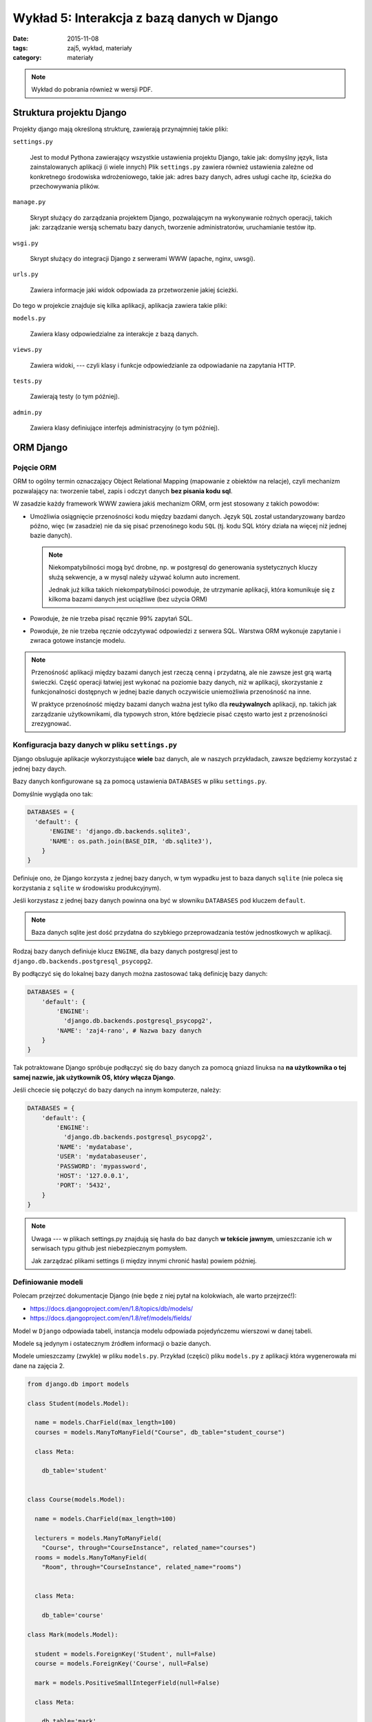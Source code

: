 Wykład 5: Interakcja z bazą danych w Django
===========================================

:date: 2015-11-08
:tags: zaj5, wykład, materiały
:category: materiały


.. note::

  Wykład do pobrania również w wersji PDF.

  .. raw:: html

     <a href="downloads/pdfs/wyk5.pdf">Wersja pdf tutaj</a>


Struktura projektu Django
-------------------------

Projekty django mają określoną strukturę, zawierają przynajmniej takie pliki:

``settings.py``

  Jest to moduł Pythona zawierający wszystkie ustawienia projektu Django,
  takie jak: domyślny język, lista zainstalowanych aplikacji (i wiele innych)
  Plik ``settings.py`` zawiera również ustawienia zależne od konkretnego
  środowiska wdrożeniowego, takie jak: adres bazy danych, adres usługi
  cache itp, ścieżka do przechowywania plików.

``manage.py``

  Skrypt służący do zarządzania projektem Django, pozwalającym na wykonywanie
  rożnych operacji, takich jak: zarządzanie wersją schematu bazy danych,
  tworzenie administratorów, uruchamianie testów itp.

``wsgi.py``

  Skrypt służący do integracji Django z serwerami WWW (apache, nginx, uwsgi).

``urls.py``

  Zawiera informacje jaki widok odpowiada za przetworzenie jakiej ścieżki.

Do tego w projekcie znajduje się kilka aplikacji, aplikacja zawiera takie pliki:


``models.py``

  Zawiera klasy odpowiedzialne za interakcje z bazą danych.

``views.py``

  Zawiera widoki, --- czyli klasy i funkcje odpowiedzianle za odpowiadanie
  na zapytania HTTP.

``tests.py``

  Zawierają testy (o tym później).

``admin.py``

  Zawiera klasy definiujące interfejs administracyjny (o tym później).

ORM Django
----------

Pojęcie ORM
***********

ORM to ogólny termin oznaczający Object Relational Mapping (mapowanie
z obiektów na relacje), czyli mechanizm pozwalający na: tworzenie tabel,
zapis i odczyt danych **bez pisania kodu sql**.

W zasadzie każdy framework WWW zawiera jakiś mechanizm ORM, orm jest
stosowany z takich powodów:

* Umożliwia osiągnięcie przenośności kodu między bazdami danych. Język ``SQL``
  został ustandaryzowany bardzo późno, więc (w zasadzie) nie da się pisać
  przenośnego kodu ``SQL`` (tj. kodu SQL który działa na więcej niż jednej
  bazie danych).

  .. note::

    Niekompatybilności mogą być drobne, np. w postgresql do generowania
    systetycznych kluczy służą sekwencje, a w mysql należy używać kolumn
    auto increment.

    Jednak już kilka takich niekompatybilności powoduje, że utrzymanie aplikacji,
    która komunikuje się z kilkoma bazami danych jest uciążliwe (bez użycia ORM)

* Powoduje, że nie trzeba pisać ręcznie 99% zapytań SQL.
* Powoduje, że nie trzeba ręcznie odczytywać odpowiedzi z serwera SQL. Warstwa ORM
  wykonuje zapytanie i zwraca gotowe instancje modelu.

.. note::

  Przenośność aplikacji między bazami danych jest rzeczą cenną i przydatną,
  ale nie zawsze jest grą wartą świeczki. Część operacji łatwiej jest wykonać 
  na poziomie bazy danych, niż w aplikacji, skorzystanie z funkcjonalności
  dostępnych w jednej bazie danych oczywiście uniemożliwia przenośność na inne.

  W praktyce przenośność między bazami danych ważna jest tylko dla
  **reużywalnych** aplikacji, np. takich jak zarządzanie użytkownikami, dla
  typowych stron, które będziecie pisać często warto jest z przenośności
  zrezygnować.


Konfiguracja bazy danych w pliku ``settings.py``
************************************************

Django obsluguje aplikacje wykorzystujące **wiele** baz danych, ale w naszych
przykładach, zawsze będziemy korzystać z jednej bazy daych.

Bazy danych konfigurowane są za pomocą ustawienia ``DATABASES`` w pliku
``settings.py``.

Domyślnie wygląda ono tak:

.. code-block:: python

  DATABASES = {
    'default': {
        'ENGINE': 'django.db.backends.sqlite3',
        'NAME': os.path.join(BASE_DIR, 'db.sqlite3'),
      }
  }

Definiuje ono, że Django korzysta z jednej bazy danych, w tym wypadku jest to
baza danych ``sqlite`` (nie poleca się korzystania z ``sqlite`` w środowisku
produkcyjnym).

Jeśli korzystasz z jednej bazy danych powinna ona być w słowniku ``DATABASES``
pod kluczem ``default``.

.. note::

  Baza danych sqlite jest dość przydatna do szybkiego przeprowadzania testów
  jednostkowych w aplikacji.


Rodzaj bazy danych definiuje klucz ``ENGINE``, dla bazy danych postgresql
jest to ``django.db.backends.postgresql_psycopg2``.

By podłączyć się do lokalnej bazy danych można zastosować taką definicję 
bazy danych:

.. code-block:: python

  DATABASES = {
      'default': {
          'ENGINE':
            'django.db.backends.postgresql_psycopg2',
          'NAME': 'zaj4-rano', # Nazwa bazy danych
      }
  }

Tak potraktowane Django spróbuje podłączyć się do bazy danych za pomocą gniazd
linuksa na **na użytkownika o tej samej nazwie, jak użytkownik OS, który
włącza Django**.

Jeśli chcecie się połączyć do bazy danych na innym komputerze, należy:

.. code-block:: python

  DATABASES = {
      'default': {
          'ENGINE':
            'django.db.backends.postgresql_psycopg2',
          'NAME': 'mydatabase',
          'USER': 'mydatabaseuser',
          'PASSWORD': 'mypassword',
          'HOST': '127.0.0.1',
          'PORT': '5432',
      }
  }

.. note::

  Uwaga --- w plikach settings.py znajdują się hasła do baz danych **w tekście
  jawnym**, umieszczanie ich w serwisach typu github jest niebezpiecznym pomysłem.

  Jak zarządzać plikami settings (i między innymi chronić hasła) powiem później.

Definiowanie modeli
*******************

Polecam przejrzeć dokumentacje Django (nie będe z niej pytał na kolokwiach,
ale warto przejrzeć!):

* https://docs.djangoproject.com/en/1.8/topics/db/models/
* https://docs.djangoproject.com/en/1.8/ref/models/fields/

Model w ``Django`` odpowiada tabeli, instancja modelu odpowiada pojedyńczemu
wierszowi w danej tabeli.

Modele są jedynym i ostatecznym źródłem informacji o bazie danych.

Modele umieszczamy (zwykle) w pliku ``models.py``. Przykład (części) pliku
``models.py`` z aplikacji która wygenerowała mi dane na zajęcia 2.

.. code-block:: python

  from django.db import models

  class Student(models.Model):

    name = models.CharField(max_length=100)
    courses = models.ManyToManyField("Course", db_table="student_course")

    class Meta:

      db_table='student'


  class Course(models.Model):

    name = models.CharField(max_length=100)

    lecturers = models.ManyToManyField(
      "Course", through="CourseInstance", related_name="courses")
    rooms = models.ManyToManyField(
      "Room", through="CourseInstance", related_name="rooms")


    class Meta:

      db_table='course'

  class Mark(models.Model):

    student = models.ForeignKey('Student', null=False)
    course = models.ForeignKey('Course', null=False)

    mark = models.PositiveSmallIntegerField(null=False)

    class Meta:

      db_table='mark'

Klasy modeli zawierają statyczne pola, które definiują kolumny w baie danych,
np. pole ``mark`` w modelu ``mark`` zawiera "małą całkowitą liczbę", a
pole ``course`` jest kluczem obcym to modelu ``course``.

.. note::

  Każda z tabel będzie dodatkowo zwierała kolumnę ``id`` będącą syntetycznym
  kluczem głownym. Nie musiałem definiować jej jawnie, ponieważ w Django
  **każda tabela** zawsze musi mieć **syntetyczny klucz głowny**.

Dodatkowo każdy model może (nie musi!) zawierać wewnętrzną klasę ``Meta``, która
zawiera informacje opisujące **cały model** --- albo przynajmniej
**więcej niż jedną kolumnę**, jedno z pól ``Meta`` pozwala określić jawnie nazwę
tabeli.

Samo zdefiniowanie modelu nie powoduje, że tabelka automagicznie znajdzie się 
w bazie danych.

.. note::

  Mechanizm, którego Django używa do odczytiwania kolumn z modeli i generowania
  wszystkich metod modelu (o tym dokładnie jakie metody są generowane powiem
  w dalszej części wykładu), jest bardzo ciekawy, jednak dość zaawansowany
  (i słabo udokumentowany, najlepsza dokumentacja procesu, --- którą znam
  to książka `"The Django Book" <http://www.djangobook.com/en/2.0/index.html>`__,
  która jednak dotyczy django ``1.0``. Czyli bardzo starego.

  Generalnie mechanizm ten używa metaklas, które pozwalają na zmiane zawartości
  typu przed jego zdefiniowaniem.

  W innych językach by osiągnąc tego typu rozwiązania, po prostu pisze się
  generatory kodu (np. JPA w Javie SE potrzebowała generatorów kodu dla
  bardziej zaawansowanych zastosowań).



Pojęcie migracji
****************

W praktyce nie da się stworzyć aplikacji na zasadzie: "Napiszmy wszystkie modele,
stwórzmy bazę danych i wgrajmy ją na serwer", aplikacja ewoluuje, baza danych
musi ewolować z nią. Dotyczy to również **produkcyjnej bazy danych**.

Django ewoluuje bazę danych za pomocą migracji, migracje to specjalne pliki
Pythona, które opisują stan tabel powiązanych z daną aplikacją,
w jakiejś chwili czasu (modele opisują stan bazy danych **w chwili aktualnej**).

Django zapamiętuje, która wersja aplikacji jest zainstalowana w danej bazie danych,
i może zmigrować dane z bazy danych do wersji najnowszej.

Tworzenie migracji
******************

By stworzyć migrację należy napisać polecenie:

.. code-block:: bash

  ./manage.py makemigrations

powstanie nam wtedy katalog ``migrations``, zawierający plik ``0001_initial.py``,
czyli pierwszą migrację do wgrania do bazy danych.

Z zawartością podobną do:

.. code-block:: python

  class Migration(migrations.Migration):

    dependencies = [
    ]

    operations = [
        migrations.CreateModel(
            name='Course',
            fields=[
                ('id', models.AutoField(
                  verbose_name='ID', auto_created=True,
                  serialize=False, primary_key=True)),
                ('name', models.CharField(max_length=100)),
            ],
        ),
        migrations.CreateModel(
            name='Mark',
            fields=[
                ('id', models.AutoField(
                  verbose_name='ID', auto_created=True,
                  serialize=False, primary_key=True)),
                ('mark', models.PositiveSmallIntegerField()),
                ('course', models.ForeignKey(to='zaj2_schema_app.Course')),
            ],
        ),
        migrations.CreateModel(
            name='Student',
            fields=[
                ('id', models.AutoField(
                  verbose_name='ID', auto_created=True,
                    serialize=False, primary_key=True)),
                ('name', models.CharField(max_length=100)),
                ('courses', models.ManyToManyField(
                db_table='student_course', to='zaj2_schema_app.Course')),
            ],
        ),
        migrations.AddField(
            model_name='mark',
            name='student',
            field=models.ForeignKey(to='zaj2_schema_app.Student'),
        ),
    ]

Plik ten zawiera instrukcje pozwalające zainstalowanie tabel opisanych
w pliku ``models.py``.

Jeśli dokonasz jakichś zmian w pliku ``models.py`` i ponownie wykonasz
``./manage.py makemigrations`` w katalogu ``migrations`` pojawi się kolejny
plik, którego nazwa zaczyna się od ``0002``. Np. jeśli postanowie zmienić
nazwy tabel, mighracja może wyglądać tak:

.. code-block:: python


  class Migration(migrations.Migration):

      dependencies = [
          ('zaj2_schema_app', '0001_initial'),
      ]

      operations = [
          migrations.AlterModelTable(
              name='course',
              table='course',
          ),
          migrations.AlterModelTable(
              name='mark',
              table='mark',
          ),
          migrations.AlterModelTable(
              name='student',
              table='student',
          ),
      ]

Tutaj proszę zwrócić uwagę na pole ``dependencies``, określa ono porządek
migracji, tj. mówi, że przed wgraniem danej migracji wgrana musi być migracja
o nazwie: ``0001_initial`` z aplikacji: ``zaj2_schema_app``.

.. note::

  Migracje mogą służyć do **fajniejszych** rzeczy, niż wgrywanie zmian
  generowanych z plików ``models.py``, mogą na przykład wygrywać napisany
  przez Was kod SQL, który definiuje dodatkowe funkcjonalności w bazie danych.

Wgrywanie migracji do bazy danych
*********************************

Samo stworzenie migracji, również, nie spowoduje, że nowy schemat automagicznie
pojawi się, a bazie danych, w tym celu należy wydać polecenie:

.. code-block:: bash

  ./manage.py migrate

Wykonywanie zapytań z Django ORM
--------------------------------

Dodawanie danych
----------------

By dodać dane do bazy danych należy stworzyć instancję modelu, a następnie
wywołać na niej funkcje save.

.. code-block:: python

  >>> s = Student()
  >>> s.name="foo"
  >>> s.id is None # ID nadaje dopiero baza danych
  True
  >>> s.save() # Zapisanie do bazy danch
  >>> s.id # Id jest już dostępne.
  1001

.. note::

  Nie jest to wydajna metoda kiedy chcecie dodać np. milion rekordów,
  by stworzyć takie zapytanie należy skorzystać z metody
  `bulk_create <https://docs.djangoproject.com/en/1.8/ref/models/querysets/#bulk-create>`__

Tak samo wykonuje się polecenia update, jeśli zmienię stworzony obiekt student,
to wywołanie metody ``save`` wykona polecenie update.

Wykonywanie selectów
********************

Do interakcji z bazą danych służy atrybut ``objects`` na klasie reprezenującej
model.

By wybrać wszystkich studentów muszę napisać:

.. code-block:: python

  from zaj2_schema_app.models import *
  studenci = Student.objects.all()
  >>> studenci[0].name
  'Rebecca Maille'

By sprawdzić jakie zapytanie zostanie wykonane można napisać:

.. code-block:: python

  >>> print(str(studenci.query))
  SELECT "student"."id", "student"."name" FROM "student"

Zauważcie, że zapytanie to zwraca obiekty typu student.

.. note::

  Funkcja objects zwraca dość specyficzny typ, a mianowicie
  ``django.db.models.query.py``, możecie o nim myśleć jak o liście.

  Faktycznie quersyet jest obiektem **leniwym**, tj. w chwili wywołania
  ``studenci = Student.objects.all()`` żadne zapytanie nie trafi do bazy danych,
  zapytanie trafi do bazy danych, kiedy odczytuje się dane z QuerySeta.

  Dokładne zasady ewaluowania querysetów `opisane są tutaj
  <https://docs.djangoproject.com/en/1.8/ref/models/querysets/#when-querysets-are-evaluated>`__.

Wykonywanie selectów, filtrowanie danych
****************************************

Do filtrowania służy funkcja ``filter``, która pozwala wybierać wiersze z
tabeli, np. by wybrać studenta o określonym imieniu należy:

.. code-block:: python

  Student.objects.filter(name= 'Rebecca Maille')

W tym wypadku zostanie wykonane zapytanie:

.. code-block:: sql

  'SELECT "student"."id", "student"."name" FROM "student" WHERE "student"."name" = Rebecca Maille'

Wybieranie modeli po kluczu głównym
***********************************

Domyślnie klucz głowny jest w kolumnie o nazwie ``id``, można stworzyć własny
klucz głowny w kolumnie o innej nazwie. By wybrać dane względem klucza głownego
zawsze można użyć filtru ``pk=``, który wybierze dane względem klucza głownego,
bez względu na nazwę kolumny.

.. code-block:: python

  Student.objects.filter(pk= 1)

Zwróci:

.. code-block:: python

  'SELECT "student"."id", "student"."name" FROM "student" WHERE "student"."id" = 1'

Szablony Django
---------------

.. note::

  Jest to materiał trochę dodatkowy, zapoznanie się z nim nie jest wymagane do
  zaliczenia następnych zajęć. Ale może to zaliczenie znacznie ulatwić,
  poniważ za pomocą szablonów django **łatwiej** będzie Wam pisać kod html.

  Jak będziecie mieli więcej czasu to `zapraszam do lektury <https://docs.djangoproject.com/en/1.8/ref/templates/language/>`__.

Filozofia szablonów Django
**************************

Szablony django powstały dość późno, i architektura bazuje na zdiagnozowanych
problemach z innymi silnikami szablonów: ``JSP`` i ``PHP``.

JSP i PHP pozwalało na umieszczanie wewnątrz szablonow dowolnego kodu,
JSP pozwalało na wykonywanie kodu Javy, a PHP na wykonywanie kodu PHP.
Programiści Django stwierdzili, że nie jest to najlepsze rozwiązanie, ponieważ
powoduje, że w szablonach zaczyna pojawiać się **logika** aplikacji, co jest
niepożądane.

Kod szablonów nie powinien:

* Sprawdzać uprawnień do wykonywania zadaia.
* Wykonywać zapytań SQL (w Django: konstruować nowych querysetów)
* Robić nietrywialnego przetwarzania dnaych.

Tworzenie szablonów
*******************

Szablony Django to pliki HTML z dodatkowymi tagami (język opiszę za chwilę),
zwykle umieszczamy je w katalogu ``templates`` w danej aplikacji.

Jeśli mam aplikację ``zaj4`` to szablony powinienem umieścić w katalogu:
``templates/zaj4``, tak by aplikacja wyglądała tak::

  zaj4/
    templates/
      zaj4/
        students.html
    admin.py
    models.py
    views.py
    ...

By wykorzystać szablon ``students.html`` muszę w widoku wykonać następujący
kawałek kodu:

.. code-block:: python

  from django.shortcuts import render

  from .models import Students

  def index(request):
      students = Question.objects.order_by('name') # lisa studentów
      template = loader.get_template('zaj4/students.html') # Ładuje szablon
      context = {'students': students} # Definiuje dane z których korzysta szablon
      return HttpResponse(template.render(context)) # Wyświetlam szablon i tworzę odpowiedź

Język szablonów Django
**********************

Język szablonów django zawiera dwie konstrukcje:

* Wyświetlenie zmiennej ``{{ zmienna }}``.
* Wykonanie tagu ``{% tag %}``

Zmienna do wyświetlenia musi znajdować się w kontekście, jeśli jej brakuje
nic nie zostanie wyświetlone.

Mogę też odwołać się do atrybutów zmiennej: ``{{ student.name }}`` wyświetli mi
imię i nazwisko studenta.

Tagi w Django
*************

Tag ``{% for %}``
^^^^^^^^^^^^^^^^^

Tag ``for`` służy do iteracji i np. tworzenia wylistowań:

.. code-block:: html

  <ul>
  {% for student in students %}
      <li>{{ student.name }}</li>
  {% empty %}
    <li>Sorry, no students in this list.</li>
  {% endfor %}
  </ul>

Tag ``{% if %}``
^^^^^^^^^^^^^^^^

Tag ``if`` służy wykonuje instrukcję warunkową:

.. code-block:: html

  <ul>
  {% if students %}
    {% for student in students %}
      <li>{{ student.name }}</li>
    {% endfor %}
  {% else %}
    <li>Sorry, no students in this list.</li>
  {% endif %}
  </ul>




